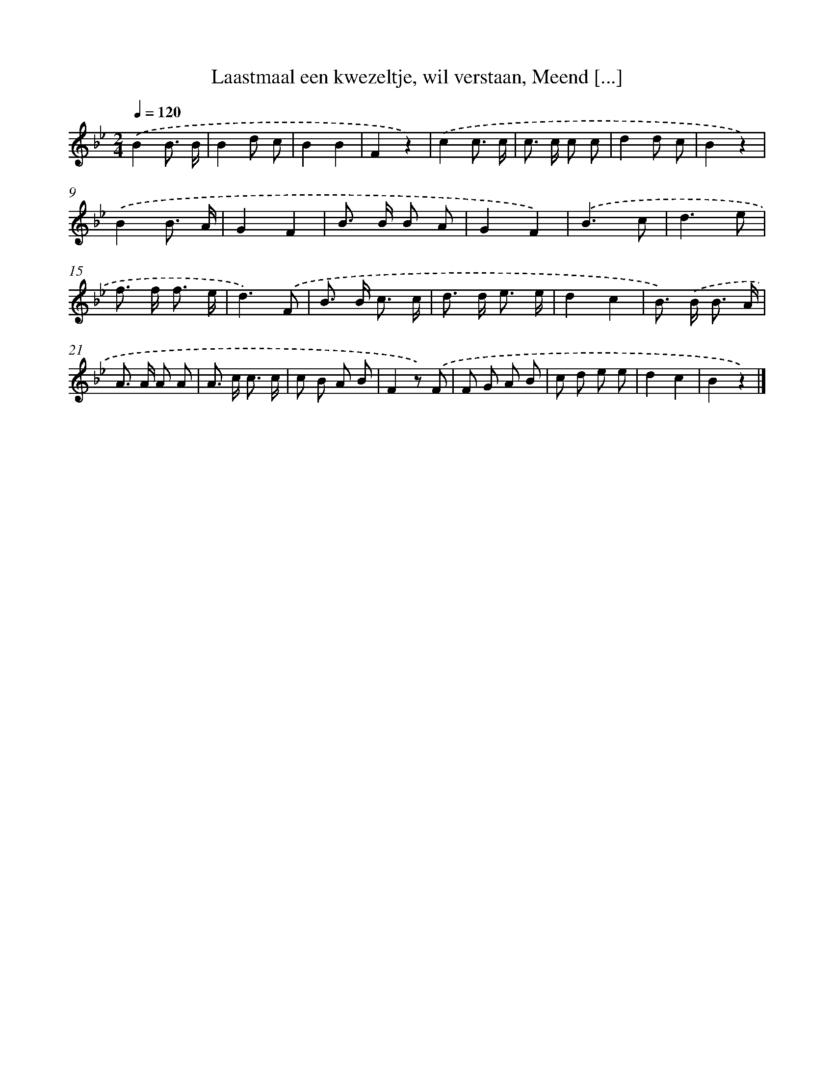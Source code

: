 X: 10908
T: Laastmaal een kwezeltje, wil verstaan, Meend [...]
%%abc-version 2.0
%%abcx-abcm2ps-target-version 5.9.1 (29 Sep 2008)
%%abc-creator hum2abc beta
%%abcx-conversion-date 2018/11/01 14:37:10
%%humdrum-veritas 161986249
%%humdrum-veritas-data 2147248526
%%continueall 1
%%barnumbers 0
L: 1/8
M: 2/4
Q: 1/4=120
K: Bb clef=treble
.('B2B3/ B/ |
B2d c |
B2B2 |
F2z2) |
.('c2c3/ c/ |
c> c c c |
d2d c |
B2z2) |
.('B2B3/ A/ |
G2F2 |
B> B B A |
G2F2) |
.('B3c |
d3e |
f> f f3/ e/ |
d3).('F |
B> B c3/ c/ |
d> d e3/ e/ |
d2c2 |
B>) .('B B3/ A/ |
A> A A A |
A> c c3/ c/ |
c B A B |
F2z) .('F |
F G A B |
c d e e |
d2c2 |
B2z2) |]
